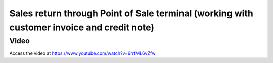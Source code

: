 ===========================================================================================
Sales return through Point of Sale terminal (working with customer invoice and credit note)
===========================================================================================

Video
-----
Access the video at https://www.youtube.com/watch?v=6rrfML6vZfw

.. raw:: html

    <div style="position: relative; padding-bottom: 56.25%; height: 0; overflow: hidden; max-width: 100%; height: auto;">
        <iframe src="https://www.youtube.com/embed/6rrfML6vZfw" frameborder="0" allowfullscreen style="position: absolute; top: 0; left: 0; width: 700px; height: 385px;"></iframe>
    </div>
